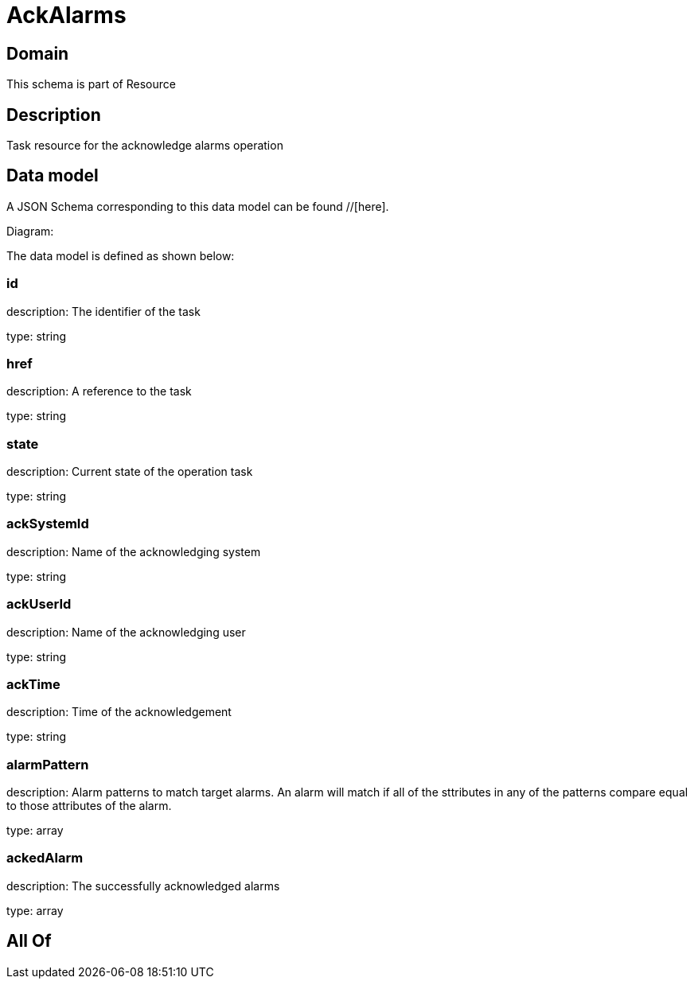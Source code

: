 = AckAlarms

[#domain]
== Domain

This schema is part of Resource

[#description]
== Description
Task resource for the acknowledge alarms operation


[#data_model]
== Data model

A JSON Schema corresponding to this data model can be found //[here].

Diagram:


The data model is defined as shown below:


=== id
description: The identifier of the task

type: string


=== href
description: A reference to the task

type: string


=== state
description: Current state of the operation task

type: string


=== ackSystemId
description: Name of the acknowledging system

type: string


=== ackUserId
description: Name of the acknowledging user

type: string


=== ackTime
description: Time of the acknowledgement

type: string


=== alarmPattern
description: Alarm patterns to match target alarms. An alarm will match if all of the sttributes in any of the patterns compare equal to those attributes of the alarm.

type: array


=== ackedAlarm
description: The successfully acknowledged alarms

type: array


[#all_of]
== All Of

